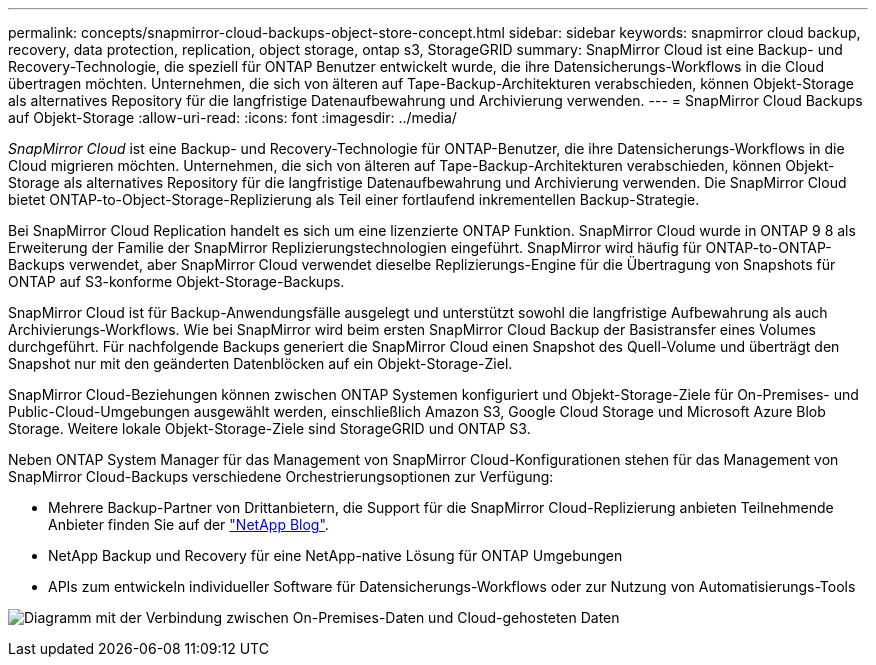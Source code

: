 ---
permalink: concepts/snapmirror-cloud-backups-object-store-concept.html 
sidebar: sidebar 
keywords: snapmirror cloud backup, recovery, data protection, replication, object storage, ontap s3, StorageGRID 
summary: SnapMirror Cloud ist eine Backup- und Recovery-Technologie, die speziell für ONTAP Benutzer entwickelt wurde, die ihre Datensicherungs-Workflows in die Cloud übertragen möchten. Unternehmen, die sich von älteren auf Tape-Backup-Architekturen verabschieden, können Objekt-Storage als alternatives Repository für die langfristige Datenaufbewahrung und Archivierung verwenden. 
---
= SnapMirror Cloud Backups auf Objekt-Storage
:allow-uri-read: 
:icons: font
:imagesdir: ../media/


[role="lead"]
_SnapMirror Cloud_ ist eine Backup- und Recovery-Technologie für ONTAP-Benutzer, die ihre Datensicherungs-Workflows in die Cloud migrieren möchten. Unternehmen, die sich von älteren auf Tape-Backup-Architekturen verabschieden, können Objekt-Storage als alternatives Repository für die langfristige Datenaufbewahrung und Archivierung verwenden. Die SnapMirror Cloud bietet ONTAP-to-Object-Storage-Replizierung als Teil einer fortlaufend inkrementellen Backup-Strategie.

Bei SnapMirror Cloud Replication handelt es sich um eine lizenzierte ONTAP Funktion. SnapMirror Cloud wurde in ONTAP 9 8 als Erweiterung der Familie der SnapMirror Replizierungstechnologien eingeführt. SnapMirror wird häufig für ONTAP-to-ONTAP-Backups verwendet, aber SnapMirror Cloud verwendet dieselbe Replizierungs-Engine für die Übertragung von Snapshots für ONTAP auf S3-konforme Objekt-Storage-Backups.

SnapMirror Cloud ist für Backup-Anwendungsfälle ausgelegt und unterstützt sowohl die langfristige Aufbewahrung als auch Archivierungs-Workflows. Wie bei SnapMirror wird beim ersten SnapMirror Cloud Backup der Basistransfer eines Volumes durchgeführt. Für nachfolgende Backups generiert die SnapMirror Cloud einen Snapshot des Quell-Volume und überträgt den Snapshot nur mit den geänderten Datenblöcken auf ein Objekt-Storage-Ziel.

SnapMirror Cloud-Beziehungen können zwischen ONTAP Systemen konfiguriert und Objekt-Storage-Ziele für On-Premises- und Public-Cloud-Umgebungen ausgewählt werden, einschließlich Amazon S3, Google Cloud Storage und Microsoft Azure Blob Storage. Weitere lokale Objekt-Storage-Ziele sind StorageGRID und ONTAP S3.

Neben ONTAP System Manager für das Management von SnapMirror Cloud-Konfigurationen stehen für das Management von SnapMirror Cloud-Backups verschiedene Orchestrierungsoptionen zur Verfügung:

* Mehrere Backup-Partner von Drittanbietern, die Support für die SnapMirror Cloud-Replizierung anbieten Teilnehmende Anbieter finden Sie auf der link:https://www.netapp.com/blog/new-backup-architecture-snapdiff-v3/["NetApp Blog"^].
* NetApp Backup und Recovery für eine NetApp-native Lösung für ONTAP Umgebungen
* APIs zum entwickeln individueller Software für Datensicherungs-Workflows oder zur Nutzung von Automatisierungs-Tools


image:snapmirror-cloud.gif["Diagramm mit der Verbindung zwischen On-Premises-Daten und Cloud-gehosteten Daten"]
